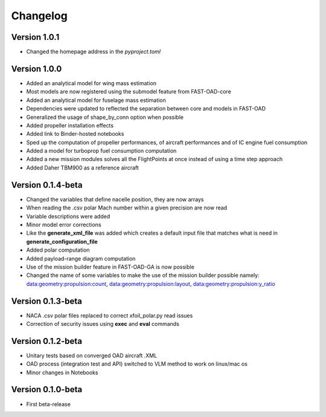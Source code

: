 =========
Changelog
=========

Version 1.0.1
==================

- Changed the homepage address in the `pyproject.toml`

Version 1.0.0
==================

- Added an analytical model for wing mass estimation
- Most models are now registered using the submodel feature from FAST-OAD-core
- Added an analytical model for fuselage mass estimation
- Dependencies were updated to reflected the separation between core and models in FAST-OAD
- Generalized the usage of shape_by_conn option when possible
- Added propeller installation effects
- Added link to Binder-hosted notebooks
- Sped up the computation of propeller performances, of aircraft performances and of IC engine fuel consumption
- Added a model for turboprop fuel consumption computation
- Added a new mission modules solves all the FlightPoints at once instead of using a time step approach
- Added Daher TBM900 as a reference aircraft

Version 0.1.4-beta
==================

- Changed the variables that define nacelle position, they are now arrays
- When reading the .csv polar Mach number within a given precision are now read
- Variable descriptions were added
- Minor model error corrections
- Like the **generate_xml_file** was added which creates a default input file that matches what is need in **generate_configuration_file**
- Added polar computation
- Added payload-range diagram computation
- Use of the mission builder feature in FAST-OAD-GA is now possible
- Changed the name of some variables to make the use of the mission builder possible namely: data:geometry:propulsion:count, data:geometry:propulsion:layout, data:geometry:propulsion:y_ratio

Version 0.1.3-beta
==================

- NACA .csv polar files replaced to correct xfoil_polar.py read issues
- Correction of security issues using **exec** and **eval** commands

Version 0.1.2-beta
==================

- Unitary tests based on converged OAD aircraft .XML
- OAD process (integration test and API) switched to VLM method to work on linux/mac os
- Minor changes in Notebooks

Version 0.1.0-beta
==================

- First beta-release

